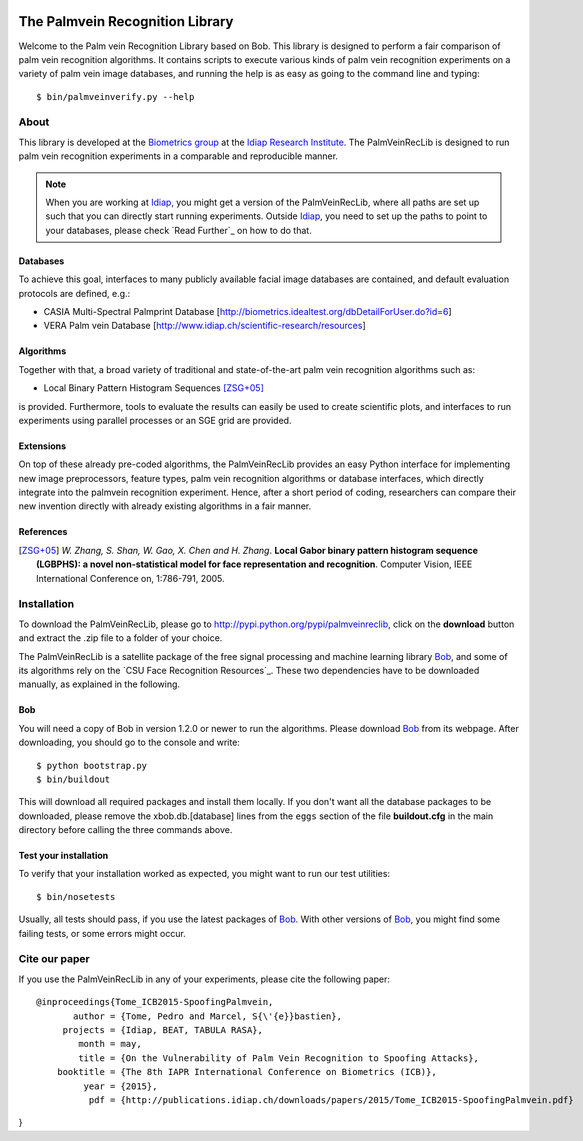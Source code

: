 .. vim: set fileencoding=utf-8 :
.. Pedro Tome <pedro.tome@idiap.ch>
.. Thu Jan 15 12:51:09 CEST 2015

.. image:: http://img.shields.io/badge/docs-stable-yellow.png
   :target: http://pythonhosted.org/bob.palmvein/index.html
.. image:: http://img.shields.io/badge/docs-latest-orange.png
   :target: https://www.idiap.ch/software/bob/docs/latest/bioidiap/bob.palmvein/master/index.html
.. image:: https://travis-ci.org/bioidiap/bob.palmvein.svg?branch=master
   :target: https://travis-ci.org/bioidiap/bob.palmvein
.. image:: https://coveralls.io/repos/bioidiap/bob.palmvein/badge.png
   :target: https://coveralls.io/r/bioidiap/bob.palmvein
.. image:: https://img.shields.io/badge/github-master-0000c0.png
   :target: https://github.com/bioidiap/bob.palmvein/tree/master
.. image:: http://img.shields.io/pypi/v/bob.palmvein.png
   :target: https://pypi.python.org/pypi/bob.palmvein
.. image:: http://img.shields.io/pypi/dm/bob.palmvein.png
   :target: https://pypi.python.org/pypi/bob.palmvein


===================================
 The Palmvein Recognition Library
===================================

Welcome to the Palm vein Recognition Library based on Bob.
This library is designed to perform a fair comparison of palm vein recognition algorithms.
It contains scripts to execute various kinds of palm vein recognition experiments on a variety of palm vein image databases, and running the help is as easy as going to the command line and typing::

  $ bin/palmveinverify.py --help


About
-----

This library is developed at the `Biometrics group <http://www.idiap.ch/scientific-research/research-groups/biometric-person-recognition>`_ at the `Idiap Research Institute <http://www.idiap.ch>`_.
The PalmVeinRecLib is designed to run palm vein recognition experiments in a comparable and reproducible manner.

.. note::
  When you are working at Idiap_, you might get a version of the PalmVeinRecLib, where all paths are set up such that you can directly start running experiments.
  Outside Idiap_, you need to set up the paths to point to your databases, please check `Read Further`_ on how to do that.

Databases
.........
To achieve this goal, interfaces to many publicly available facial image databases are contained, and default evaluation protocols are defined, e.g.:

- CASIA Multi-Spectral Palmprint Database [http://biometrics.idealtest.org/dbDetailForUser.do?id=6]
- VERA Palm vein Database [http://www.idiap.ch/scientific-research/resources]

Algorithms
..........
Together with that, a broad variety of traditional and state-of-the-art palm vein recognition algorithms such as:

- Local Binary Pattern Histogram Sequences [ZSG+05]_

is provided.
Furthermore, tools to evaluate the results can easily be used to create scientific plots, and interfaces to run experiments using parallel processes or an SGE grid are provided.

Extensions
..........
On top of these already pre-coded algorithms, the PalmVeinRecLib provides an easy Python interface for implementing new image preprocessors, feature types, palm vein recognition algorithms or database interfaces, which directly integrate into the palmvein recognition experiment.
Hence, after a short period of coding, researchers can compare their new invention directly with already existing algorithms in a fair manner.

References
..........

.. [ZSG+05]  *W. Zhang, S. Shan, W. Gao, X. Chen and H. Zhang*. **Local Gabor binary pattern histogram sequence (LGBPHS): a novel non-statistical model for face representation and recognition**. Computer Vision, IEEE International Conference on, 1:786-791, 2005.

Installation
------------

To download the PalmVeinRecLib, please go to http://pypi.python.org/pypi/palmveinreclib, click on the **download** button and extract the .zip file to a folder of your choice.

The PalmVeinRecLib is a satellite package of the free signal processing and machine learning library Bob_, and some of its algorithms rely on the `CSU Face Recognition Resources`_.
These two dependencies have to be downloaded manually, as explained in the following.

Bob
...

You will need a copy of Bob in version 1.2.0 or newer to run the algorithms.
Please download Bob_ from its webpage.
After downloading, you should go to the console and write::

  $ python bootstrap.py
  $ bin/buildout

This will download all required packages and install them locally.
If you don't want all the database packages to be downloaded, please remove the xbob.db.[database] lines from the ``eggs`` section of the file **buildout.cfg** in the main directory before calling the three commands above.

Test your installation
......................

To verify that your installation worked as expected, you might want to run our test utilities::

  $ bin/nosetests

Usually, all tests should pass, if you use the latest packages of Bob_.
With other versions of Bob_, you might find some failing tests, or some errors might occur.


Cite our paper
--------------

If you use the PalmVeinRecLib in any of your experiments, please cite the following paper::

  @inproceedings{Tome_ICB2015-SpoofingPalmvein,
         author = {Tome, Pedro and Marcel, S{\'{e}}bastien},
       projects = {Idiap, BEAT, TABULA RASA},
          month = may,
          title = {On the Vulnerability of Palm Vein Recognition to Spoofing Attacks},
      booktitle = {The 8th IAPR International Conference on Biometrics (ICB)},
           year = {2015},
            pdf = {http://publications.idiap.ch/downloads/papers/2015/Tome_ICB2015-SpoofingPalmvein.pdf}
}



.. _bob: http://www.idiap.ch/software/bob
.. _idiap: http://www.idiap.ch
.. _bioidiap at github: http://www.github.com/bioidiap


